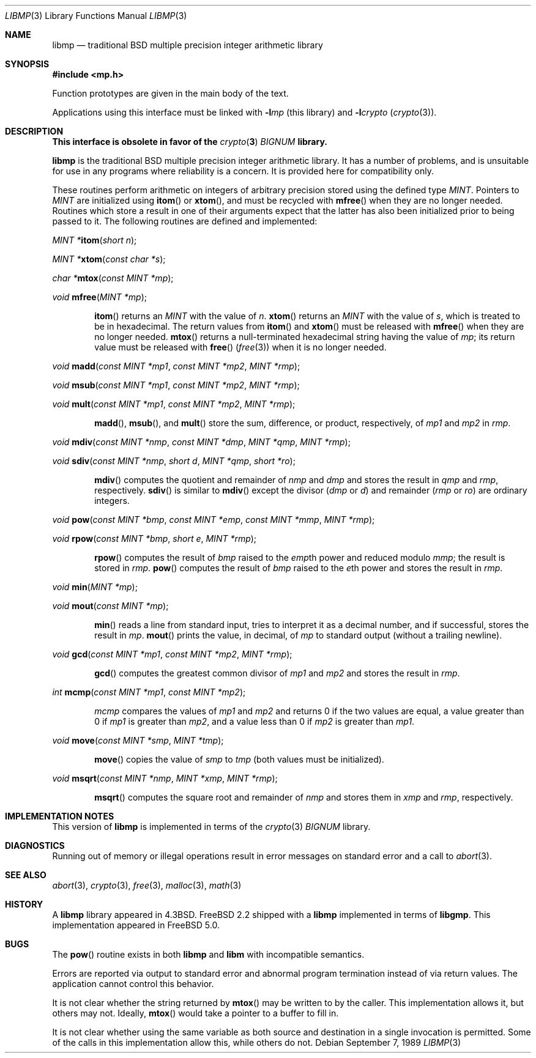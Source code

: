 .\"
.\" Copyright (c) 2001 Dima Dorfman.
.\" All rights reserved.
.\"
.\" Redistribution and use in source and binary forms, with or without
.\" modification, are permitted provided that the following conditions
.\" are met:
.\" 1. Redistributions of source code must retain the above copyright
.\"    notice, this list of conditions and the following disclaimer.
.\" 2. Redistributions in binary form must reproduce the above copyright
.\"    notice, this list of conditions and the following disclaimer in the
.\"    documentation and/or other materials provided with the distribution.
.\"
.\" THIS SOFTWARE IS PROVIDED BY THE AUTHOR AND CONTRIBUTORS ``AS IS'' AND
.\" ANY EXPRESS OR IMPLIED WARRANTIES, INCLUDING, BUT NOT LIMITED TO, THE
.\" IMPLIED WARRANTIES OF MERCHANTABILITY AND FITNESS FOR A PARTICULAR PURPOSE
.\" ARE DISCLAIMED.  IN NO EVENT SHALL THE AUTHOR OR CONTRIBUTORS BE LIABLE
.\" FOR ANY DIRECT, INDIRECT, INCIDENTAL, SPECIAL, EXEMPLARY, OR CONSEQUENTIAL
.\" DAMAGES (INCLUDING, BUT NOT LIMITED TO, PROCUREMENT OF SUBSTITUTE GOODS
.\" OR SERVICES; LOSS OF USE, DATA, OR PROFITS; OR BUSINESS INTERRUPTION)
.\" HOWEVER CAUSED AND ON ANY THEORY OF LIABILITY, WHETHER IN CONTRACT, STRICT
.\" LIABILITY, OR TORT (INCLUDING NEGLIGENCE OR OTHERWISE) ARISING IN ANY WAY
.\" OUT OF THE USE OF THIS SOFTWARE, EVEN IF ADVISED OF THE POSSIBILITY OF
.\" SUCH DAMAGE.
.\"
.\" This manual page is based on the mp(3X) manual page from Sun Release
.\" 4.1, dated 7 September 1989.  It's an old, crufty, and relatively ugly
.\" manual page, but it does document what appears to be the "traditional"
.\" libmp interface.
.\"
.\" $FreeBSD$
.\"
.\" See above for rationale for this date.
.Dd September 7, 1989
.Dt LIBMP 3
.Os
.Sh NAME
.Nm libmp
.Nd traditional BSD multiple precision integer arithmetic library
.Sh SYNOPSIS
.In mp.h
.Pp
Function prototypes are given in the main body of the text.
.Pp
Applications using this interface must be linked with
.Fl l Ns Ar mp
(this library)
and
.Fl l Ns Ar crypto
.Pq Xr crypto 3 .
.Sh DESCRIPTION
.Bf -symbolic
This interface is obsolete in favor of the
.Xr crypto 3
.Vt BIGNUM
library.
.Ef
.Pp
.Nm
is the traditional
.Bx
multiple precision integer arithmetic library.
It has a number of problems,
and is unsuitable for use in any programs where reliability is a concern.
It is provided here for compatibility only.
.Pp
These routines perform arithmetic on integers of arbitrary precision
stored using the defined type
.Vt MINT .
Pointers to
.Vt MINT
are initialized using
.Fn itom
or
.Fn xtom ,
and must be recycled with
.Fn mfree
when they are no longer needed.
Routines which store a result in one of their arguments expect that
the latter has also been initialized prior to being passed to it.
The following routines are defined and implemented:
.Pp
.Ft "MINT *" Ns
.Fn itom "short n" ;
.Pp
.Ft "MINT *" Ns
.Fn xtom "const char *s" ;
.Pp
.Ft "char *" Ns
.Fn mtox "const MINT *mp" ;
.Pp
.Ft void
.Fn mfree "MINT *mp" ;
.Bd -ragged -offset indent
.Fn itom
returns an
.Vt MINT
with the value of
.Fa n .
.Fn xtom
returns an
.Vt MINT
with the value of
.Fa s ,
which is treated to be in hexadecimal.
The return values from
.Fn itom
and
.Fn xtom
must be released with
.Fn mfree
when they are no longer needed.
.Fn mtox
returns a null-terminated hexadecimal string having the value of
.Fa mp ;
its return value must be released with
.Fn free
.Pq Xr free 3
when it is no longer needed.
.Ed
.Pp
.Ft void
.Fn madd "const MINT *mp1" "const MINT *mp2" "MINT *rmp" ;
.Pp
.Ft void
.Fn msub "const MINT *mp1" "const MINT *mp2" "MINT *rmp" ;
.Pp
.Ft void
.Fn mult "const MINT *mp1" "const MINT *mp2" "MINT *rmp" ;
.Bd -ragged -offset indent
.Fn madd ,
.Fn msub ,
and
.Fn mult
store the sum, difference, or product, respectively, of
.Fa mp1
and
.Fa mp2
in
.Fa rmp .
.Ed
.Pp
.Ft void
.Fn mdiv "const MINT *nmp" "const MINT *dmp" "MINT *qmp" "MINT *rmp" ;
.Pp
.Ft void
.Fn sdiv "const MINT *nmp" "short d" "MINT *qmp" "short *ro" ;
.Bd -ragged -offset indent
.Fn mdiv
computes the quotient and remainder of
.Fa nmp
and
.Fa dmp
and stores the result in
.Fa qmp
and
.Fa rmp ,
respectively.
.Fn sdiv
is similar to
.Fn mdiv
except the divisor
.Fa ( dmp
or
.Fa d )
and remainder
.Fa ( rmp
or
.Fa ro )
are ordinary integers.
.Ed
.Pp
.Ft void
.Fn pow "const MINT *bmp" "const MINT *emp" "const MINT *mmp" "MINT *rmp" ;
.Pp
.Ft void
.Fn rpow "const MINT *bmp" "short e" "MINT *rmp" ;
.Bd -ragged -offset indent
.Fn rpow
computes the result of
.Fa bmp
raised to the
.Fa emp Ns th
power and reduced modulo
.Fa mmp ;
the result is stored in
.Fa rmp .
.Fn pow
computes the result of
.Fa bmp
raised to the
.Fa e Ns th
power and stores the result in
.Fa rmp .
.Ed
.Pp
.Ft void
.Fn min "MINT *mp" ;
.Pp
.Ft void
.Fn mout "const MINT *mp" ;
.Bd -ragged -offset indent
.Fn min
reads a line from standard input, tries to interpret it as a decimal
number, and if successful, stores the result in
.Fa mp .
.Fn mout
prints the value, in decimal, of
.Fa mp
to standard output (without a trailing newline).
.Ed
.Pp
.Ft void
.Fn gcd "const MINT *mp1" "const MINT *mp2" "MINT *rmp" ;
.Bd -ragged -offset indent
.Fn gcd
computes the greatest common divisor of
.Fa mp1
and
.Fa mp2
and stores the result in
.Fa rmp .
.Ed
.Pp
.Ft int
.Fn mcmp "const MINT *mp1" "const MINT *mp2" ;
.Bd -ragged -offset indent
.Fa mcmp
compares the values of
.Fa mp1
and
.Fa mp2
and returns
0 if the two values are equal,
a value greater than 0 if
.Fa mp1
is greater than
.Fa mp2 ,
and a value less than 0 if
.Fa mp2
is greater than
.Fa mp1 .
.Ed
.Pp
.Ft void
.Fn move "const MINT *smp" "MINT *tmp" ;
.Bd -ragged -offset indent
.Fn move
copies the value of
.Fa smp
to
.Fa tmp
(both values must be initialized).
.Ed
.Pp
.Ft void
.Fn msqrt "const MINT *nmp" "MINT *xmp" "MINT *rmp" ;
.Bd -ragged -offset indent
.Fn msqrt
computes the square root and remainder of
.Fa nmp
and stores them in
.Fa xmp
and
.Fa rmp ,
respectively.
.Ed
.Sh IMPLEMENTATION NOTES
This version of
.Nm
is implemented in terms of the
.Xr crypto 3
.Vt BIGNUM
library.
.Sh DIAGNOSTICS
Running out of memory or illegal operations result in error messages
on standard error and a call to
.Xr abort 3 .
.Sh SEE ALSO
.Xr abort 3 ,
.Xr crypto 3 ,
.Xr free 3 ,
.Xr malloc 3 ,
.Xr math 3
.Sh HISTORY
A
.Nm
library appeared in
.Bx 4.3 .
.Fx 2.2
shipped with a
.Nm
implemented in terms of
.Nm libgmp .
This implementation appeared in
.Fx 5.0 .
.Sh BUGS
The
.Fn pow
routine exists in both
.Nm libmp
and
.Nm libm
with incompatible semantics.
.Pp
Errors are reported via output to standard error and abnormal
program termination instead of via return values.
The application cannot control this behavior.
.Pp
It is not clear whether the string returned by
.Fn mtox
may be written to by the caller.
This implementation allows it, but others may not.
Ideally,
.Fn mtox
would take a pointer to a buffer to fill in.
.Pp
It is not clear whether using the same variable as both source and
destination in a single invocation is permitted.
Some of the calls in this implementation allow this, while others
do not.
